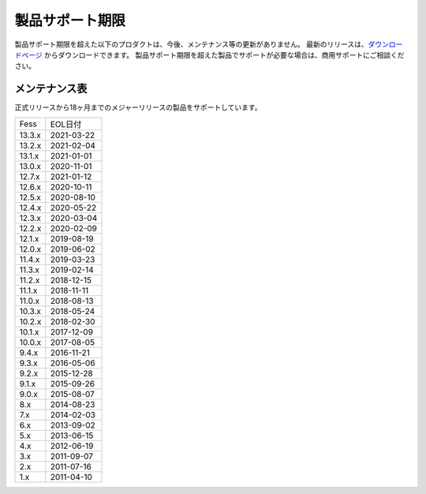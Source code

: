 =================
製品サポート期限
=================

製品サポート期限を超えた以下のプロダクトは、今後、メンテナンス等の更新がありません。
最新のリリースは、`ダウンロードページ <downloads.html>`__ からダウンロードできます。
製品サポート期限を超えた製品でサポートが必要な場合は、商用サポートにご相談ください。

メンテナンス表
==============

正式リリースから18ヶ月までのメジャーリリースの製品をサポートしています。

.. tabularcolumns:: |p{4cm}|p{8cm}|
.. list-table::

   * - Fess
     - EOL日付
   * - 13.3.x
     - 2021-03-22
   * - 13.2.x
     - 2021-02-04
   * - 13.1.x
     - 2021-01-01
   * - 13.0.x
     - 2020-11-01
   * - 12.7.x
     - 2021-01-12
   * - 12.6.x
     - 2020-10-11
   * - 12.5.x
     - 2020-08-10
   * - 12.4.x
     - 2020-05-22
   * - 12.3.x
     - 2020-03-04
   * - 12.2.x
     - 2020-02-09
   * - 12.1.x
     - 2019-08-19
   * - 12.0.x
     - 2019-06-02
   * - 11.4.x
     - 2019-03-23
   * - 11.3.x
     - 2019-02-14
   * - 11.2.x
     - 2018-12-15
   * - 11.1.x
     - 2018-11-11
   * - 11.0.x
     - 2018-08-13
   * - 10.3.x
     - 2018-05-24
   * - 10.2.x
     - 2018-02-30
   * - 10.1.x
     - 2017-12-09
   * - 10.0.x
     - 2017-08-05
   * - 9.4.x
     - 2016-11-21
   * - 9.3.x
     - 2016-05-06
   * - 9.2.x
     - 2015-12-28
   * - 9.1.x
     - 2015-09-26
   * - 9.0.x
     - 2015-08-07
   * - 8.x
     - 2014-08-23
   * - 7.x
     - 2014-02-03
   * - 6.x
     - 2013-09-02
   * - 5.x
     - 2013-06-15
   * - 4.x
     - 2012-06-19
   * - 3.x
     - 2011-09-07
   * - 2.x
     - 2011-07-16
   * - 1.x
     - 2011-04-10

